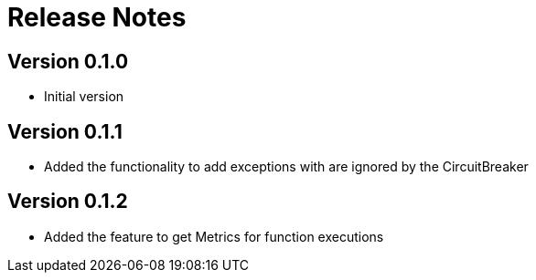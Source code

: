 = Release Notes

== Version 0.1.0
* Initial version

== Version 0.1.1
* Added the functionality to add exceptions with are ignored by the CircuitBreaker

== Version 0.1.2
* Added the feature to get Metrics for function executions